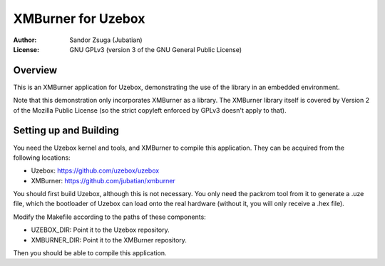 
XMBurner for Uzebox
==============================================================================

:Author:    Sandor Zsuga (Jubatian)
:License:   GNU GPLv3 (version 3 of the GNU General Public License)




Overview
------------------------------------------------------------------------------


This is an XMBurner application for Uzebox, demonstrating the use of the
library in an embedded environment.

Note that this demonstration only incorporates XMBurner as a library. The
XMBurner library itself is covered by Version 2 of the Mozilla Public License
(so the strict copyleft enforced by GPLv3 doesn't apply to that).



Setting up and Building
------------------------------------------------------------------------------


You need the Uzebox kernel and tools, and XMBurner to compile this
application. They can be acquired from the following locations:

- Uzebox: https://github.com/uzebox/uzebox
- XMBurner: https://github.com/jubatian/xmburner

You should first build Uzebox, although this is not necessary. You only need
the packrom tool from it to generate a .uze file, which the bootloader of
Uzebox can load onto the real hardware (without it, you will only receive a
.hex file).

Modify the Makefile according to the paths of these components:

- UZEBOX_DIR: Point it to the Uzebox repository.
- XMBURNER_DIR: Point it to the XMBurner repository.

Then you should be able to compile this application.
